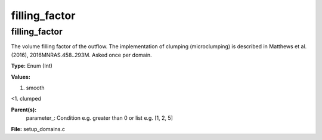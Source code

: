 
==============
filling_factor
==============

filling_factor
==============
The volume filling factor of the outflow. The implementation
of clumping (microclumping) is described in 
Matthews et al. (2016), 2016MNRAS.458..293M. Asked once per domain. 

**Type:** Enum (Int)

**Values:**

1. smooth

<1. clumped


**Parent(s):**
  parameter_: Condition e.g. greater than 0 or list e.g. [1, 2, 5]


**File:** setup_domains.c


